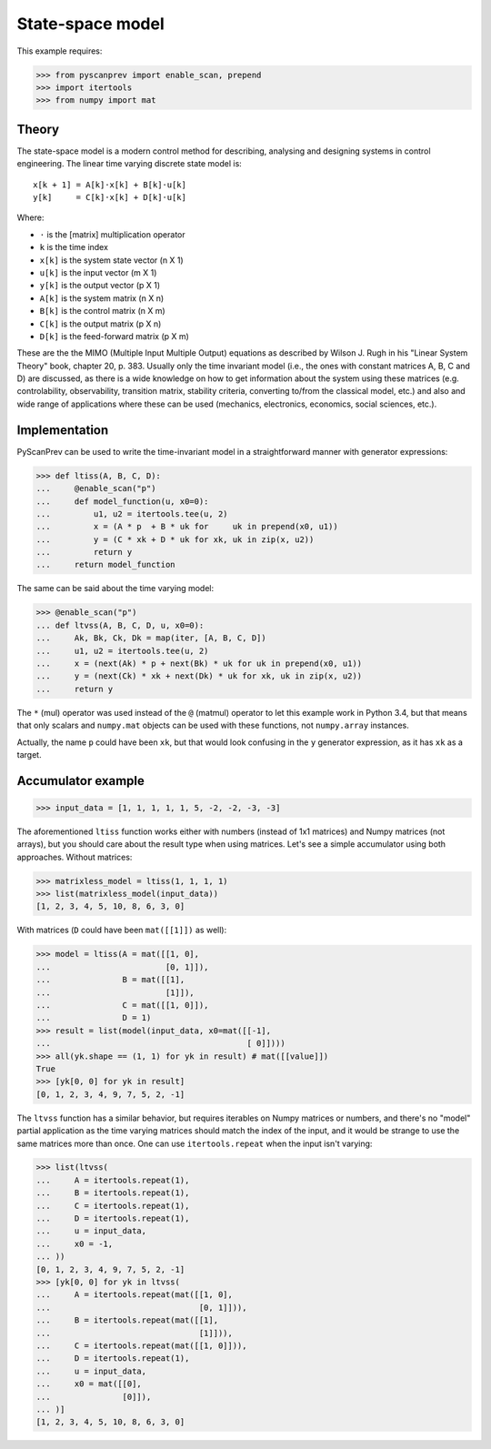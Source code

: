 State-space model
=================

This example requires:

.. code-block:: python

  >>> from pyscanprev import enable_scan, prepend
  >>> import itertools
  >>> from numpy import mat


Theory
------

The state-space model is a modern control method for describing,
analysing and designing systems in control engineering. The
linear time varying discrete state model is::

  x[k + 1] = A[k]⋅x[k] + B[k]⋅u[k]
  y[k]     = C[k]⋅x[k] + D[k]⋅u[k]

Where:

- ``⋅`` is the [matrix] multiplication operator
- ``k`` is the time index
- ``x[k]`` is the system state vector (n X 1)
- ``u[k]`` is the input vector (m X 1)
- ``y[k]`` is the output vector (p X 1)
- ``A[k]`` is the system matrix (n X n)
- ``B[k]`` is the control matrix (n X m)
- ``C[k]`` is the output matrix (p X n)
- ``D[k]`` is the feed-forward matrix (p X m)

These are the the MIMO (Multiple Input Multiple Output) equations
as described by Wilson J. Rugh in his "Linear System Theory" book,
chapter 20, p. 383. Usually only the time invariant model (i.e., the
ones with constant matrices A, B, C and D) are discussed, as there is
a wide knowledge on how to get information about the system using
these matrices (e.g. controlability, observability, transition
matrix, stability criteria, converting to/from the classical model,
etc.) and also and wide range of applications where these can be
used (mechanics, electronics, economics, social sciences, etc.).


Implementation
--------------

PyScanPrev can be used to write the time-invariant model
in a straightforward manner with generator expressions:

.. code-block:: python

  >>> def ltiss(A, B, C, D):
  ...     @enable_scan("p")
  ...     def model_function(u, x0=0):
  ...         u1, u2 = itertools.tee(u, 2)
  ...         x = (A * p  + B * uk for     uk in prepend(x0, u1))
  ...         y = (C * xk + D * uk for xk, uk in zip(x, u2))
  ...         return y
  ...     return model_function

The same can be said about the time varying model:

.. code-block:: python

  >>> @enable_scan("p")
  ... def ltvss(A, B, C, D, u, x0=0):
  ...     Ak, Bk, Ck, Dk = map(iter, [A, B, C, D])
  ...     u1, u2 = itertools.tee(u, 2)
  ...     x = (next(Ak) * p + next(Bk) * uk for uk in prepend(x0, u1))
  ...     y = (next(Ck) * xk + next(Dk) * uk for xk, uk in zip(x, u2))
  ...     return y

The ``*`` (mul) operator was used instead of the ``@`` (matmul)
operator to let this example work in Python 3.4, but that means that
only scalars and ``numpy.mat`` objects can be used with these
functions, not ``numpy.array`` instances.

Actually, the name ``p`` could have been ``xk``, but that would look
confusing in the ``y`` generator expression, as it has ``xk`` as a
target.


Accumulator example
-------------------

.. code-block:: python

  >>> input_data = [1, 1, 1, 1, 1, 5, -2, -2, -3, -3]

The aforementioned ``ltiss`` function works either with numbers
(instead of 1x1 matrices) and Numpy matrices (not arrays), but you
should care about the result type when using matrices. Let's see a
simple accumulator using both approaches. Without matrices:

.. code-block:: python

  >>> matrixless_model = ltiss(1, 1, 1, 1)
  >>> list(matrixless_model(input_data))
  [1, 2, 3, 4, 5, 10, 8, 6, 3, 0]

With matrices (``D`` could have been ``mat([[1]])`` as well):

.. code-block:: python

  >>> model = ltiss(A = mat([[1, 0],
  ...                        [0, 1]]),
  ...               B = mat([[1],
  ...                        [1]]),
  ...               C = mat([[1, 0]]),
  ...               D = 1)
  >>> result = list(model(input_data, x0=mat([[-1],
  ...                                         [ 0]])))
  >>> all(yk.shape == (1, 1) for yk in result) # mat([[value]])
  True
  >>> [yk[0, 0] for yk in result]
  [0, 1, 2, 3, 4, 9, 7, 5, 2, -1]

The ``ltvss`` function has a similar behavior, but requires iterables
on Numpy matrices or numbers, and there's no "model" partial
application as the time varying matrices should match the index of
the input, and it would be strange to use the same matrices more
than once. One can use ``itertools.repeat`` when the input isn't
varying:

.. code-block:: python

  >>> list(ltvss(
  ...     A = itertools.repeat(1),
  ...     B = itertools.repeat(1),
  ...     C = itertools.repeat(1),
  ...     D = itertools.repeat(1),
  ...     u = input_data,
  ...     x0 = -1,
  ... ))
  [0, 1, 2, 3, 4, 9, 7, 5, 2, -1]
  >>> [yk[0, 0] for yk in ltvss(
  ...     A = itertools.repeat(mat([[1, 0],
  ...                               [0, 1]])),
  ...     B = itertools.repeat(mat([[1],
  ...                               [1]])),
  ...     C = itertools.repeat(mat([[1, 0]])),
  ...     D = itertools.repeat(1),
  ...     u = input_data,
  ...     x0 = mat([[0],
  ...               [0]]),
  ... )]
  [1, 2, 3, 4, 5, 10, 8, 6, 3, 0]
